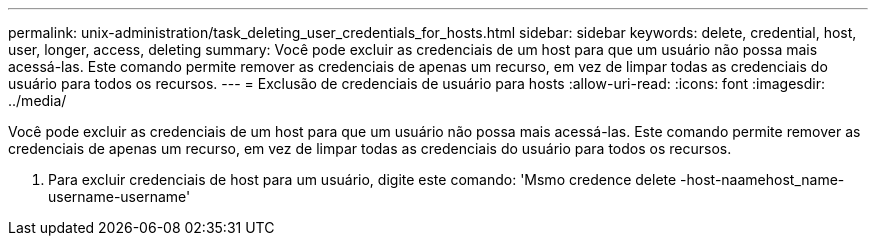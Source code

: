 ---
permalink: unix-administration/task_deleting_user_credentials_for_hosts.html 
sidebar: sidebar 
keywords: delete, credential, host, user, longer, access, deleting 
summary: Você pode excluir as credenciais de um host para que um usuário não possa mais acessá-las. Este comando permite remover as credenciais de apenas um recurso, em vez de limpar todas as credenciais do usuário para todos os recursos. 
---
= Exclusão de credenciais de usuário para hosts
:allow-uri-read: 
:icons: font
:imagesdir: ../media/


[role="lead"]
Você pode excluir as credenciais de um host para que um usuário não possa mais acessá-las. Este comando permite remover as credenciais de apenas um recurso, em vez de limpar todas as credenciais do usuário para todos os recursos.

. Para excluir credenciais de host para um usuário, digite este comando: 'Msmo credence delete -host-naamehost_name-username-username'

